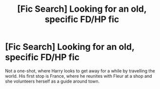 #+TITLE: [Fic Search] Looking for an old, specific FD/HP fic

* [Fic Search] Looking for an old, specific FD/HP fic
:PROPERTIES:
:Author: dondimalonzo
:Score: 7
:DateUnix: 1540465918.0
:DateShort: 2018-Oct-25
:FlairText: Fic Search
:END:
Not a one-shot, where Harry looks to get away for a while by travelling the world. His first stop is France, where he reunites with Fleur at a shop and she volunteers herself as a guide around town.

